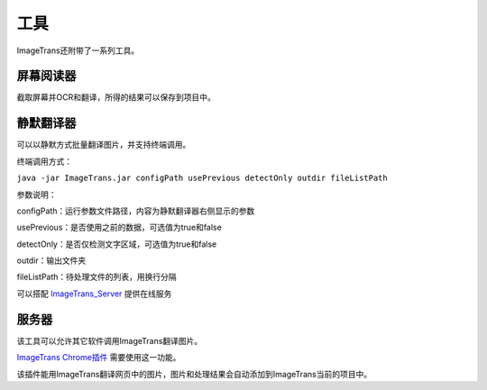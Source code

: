 工具
==================================================

ImageTrans还附带了一系列工具。

屏幕阅读器
++++++++++++++++

截取屏幕并OCR和翻译，所得的结果可以保存到项目中。

.. image:: /images/screenreader.jpg

静默翻译器
+++++++++++++++++

可以以静默方式批量翻译图片，并支持终端调用。

终端调用方式：

``java -jar ImageTrans.jar configPath usePrevious detectOnly outdir fileListPath``

参数说明：

configPath：运行参数文件路径，内容为静默翻译器右侧显示的参数

usePrevious：是否使用之前的数据，可选值为true和false

detectOnly：是否仅检测文字区域，可选值为true和false

outdir：输出文件夹

fileListPath：待处理文件的列表，用换行分隔

可以搭配 `ImageTrans_Server <https://github.com/xulihang/ImageTrans_Server>`_ 提供在线服务


服务器
+++++++++++++++++

该工具可以允许其它软件调用ImageTrans翻译图片。

`ImageTrans Chrome插件 <https://github.com/xulihang/ImageTrans_chrome_extension>`_ 需要使用这一功能。

该插件能用ImageTrans翻译网页中的图片，图片和处理结果会自动添加到ImageTrans当前的项目中。